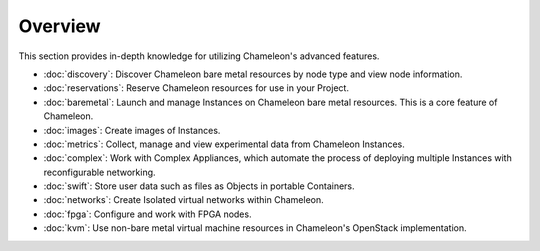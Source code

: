 =========
Overview
=========

This section provides in-depth knowledge for utilizing Chameleon's advanced
features.

- :doc:`discovery`: Discover Chameleon bare metal resources by node type and
  view node information.
- :doc:`reservations`: Reserve Chameleon resources for use in your Project.
- :doc:`baremetal`: Launch and manage Instances on Chameleon bare metal
  resources. This is a core feature of Chameleon.
- :doc:`images`: Create images of Instances.
- :doc:`metrics`: Collect, manage and view experimental data from Chameleon
  Instances.
- :doc:`complex`: Work with Complex Appliances, which automate the process of
  deploying multiple Instances with reconfigurable networking.
- :doc:`swift`: Store user data such as files as Objects in portable Containers.
- :doc:`networks`: Create Isolated virtual networks within Chameleon.
- :doc:`fpga`: Configure and work with FPGA nodes.
- :doc:`kvm`: Use non-bare metal virtual machine resources in Chameleon's
  OpenStack implementation.
